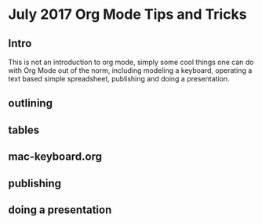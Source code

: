 * July 2017 Org Mode Tips and Tricks
** Intro
This is not an introduction to org mode, simply some cool things one can do with Org Mode out of the norm, including modeling a keyboard, operating a text based
simple spreadsheet, publishing and doing a presentation.
** outlining
** tables
** mac-keyboard.org
** publishing
** doing a presentation
